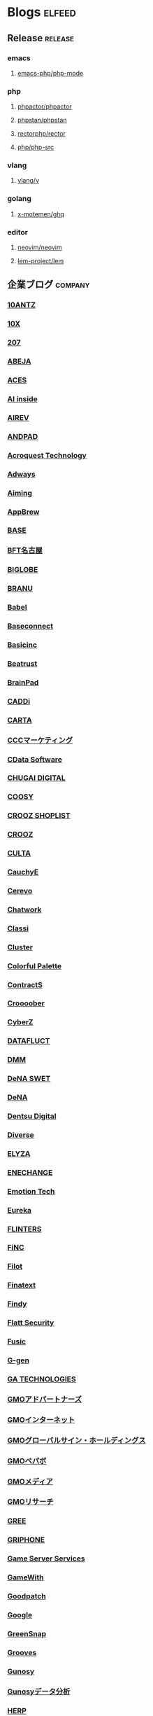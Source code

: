 #+TAGS: elfeed(e) release(r) company(c) group(g) personal(p)

* Blogs                                                              :elfeed:
** Release                                                          :release:
*** emacs
**** [[https://github.com/emacs-php/php-mode/releases.atom][emacs-php/php-mode]]
*** php
**** [[https://github.com/phpactor/phpactor/releases.atom][phpactor/phpactor]]
**** [[https://github.com/phpstan/phpstan//releases.atom][phpstan/phpstan]]
**** [[https://github.com/rectorphp/rector/releases.atom][rectorphp/rector]]
**** [[https://github.com/php/php-src/releases.atom][php/php-src]]
*** vlang
**** [[https://github.com/vlang/v/releases.atom][vlang/v]]
*** golang
**** [[https://github.com/x-motemen/ghq/releases.atom][x-motemen/ghq]]
*** editor
**** [[https://github.com/neovim/neovim/releases.atom][neovim/neovim]]
**** [[https://github.com/lem-project/lem/releases.atom][lem-project/lem]]
** 企業ブログ                                                       :company:
*** [[https://developers.10antz.co.jp/feed][10ANTZ]]
*** [[https://product.10x.co.jp/feed][10X]]
*** [[https://tech.207-inc.com/feed][207]]
*** [[https://tech-blog.abeja.asia/feed][ABEJA]]
*** [[https://tech.acesinc.co.jp/feed][ACES]]
*** [[https://note.com/aiinside_tech/rss][AI inside]]
*** [[https://zenn.dev/airev/feed][AIREV]]
*** [[https://tech.andpad.co.jp/feed][ANDPAD]]
*** [[https://acro-engineer.hatenablog.com/feed][Acroquest Technology]]
*** [[https://blog.engineer.adways.net/feed][Adways]]
*** [[https://developer.aiming-inc.com/feed][Aiming]]
*** [[https://tech.appbrew.io/feed][AppBrew]]
*** [[https://devblog.thebase.in/feed][BASE]]
*** [[https://bftnagoya.hateblo.jp/feed][BFT名古屋]]
*** [[https://style.biglobe.co.jp/feed/category/TechBlog][BIGLOBE]]
*** [[https://tech.branu.jp/feed][BRANU]]
*** [[https://dev.babel.jp/feed][Babel]]
*** [[https://techblog.baseconnect.in/feed][Baseconnect]]
*** [[https://tech.basicinc.jp/feed][Basicinc]]
*** [[https://tech.beatrust.com/feed][Beatrust]]
*** [[https://blog.brainpad.co.jp/feed][BrainPad]]
*** [[https://caddi.tech/feed][CADDi]]
*** [[https://techblog.cartaholdings.co.jp/feed][CARTA]]
*** [[https://techblog.cccmk.co.jp/feed][CCCマーケティング]]
*** [[https://www.cdatablog.jp/feed][CData Software]]
*** [[https://note.chugai-pharm.co.jp/m/mdaeaf24de472/rss][CHUGAI DIGITAL]]
*** [[https://coosy.co.jp/blog/category/system-develop/feed/][COOSY]]
*** [[https://crooz.shoplist.com/blog-category/technology/feed][CROOZ SHOPLIST]]
*** [[https://croozblog.hatenablog.com/feed][CROOZ]]
*** [[https://techblog.culta.jp/feed][CULTA]]
*** [[https://zenn.dev/cauchye/feed][CauchyE]]
*** [[https://tech-blog.cerevo.com/feed][Cerevo]]
*** [[https://creators-note.chatwork.com/feed][Chatwork]]
*** [[https://tech.classi.jp/feed][Classi]]
*** [[https://note.com/cluster_official/m/m2ad487750b4e/rss][Cluster]]
*** [[https://media.colorfulpalette.co.jp/m/m753f507dae79/rss][Colorful Palette]]
*** [[https://tech.contracts.co.jp/feed][ContractS]]
*** [[https://tech.croooober.co.jp/feed][Croooober]]
*** [[https://note.com/cyberz_cto/rss][CyberZ]]
*** [[https://note.datafluct.jp/m/m61a989a0a473/rss][DATAFLUCT]]
*** [[https://inside.dmm.com/feed][DMM]]
*** [[https://swet.dena.com/feed][DeNA SWET]]
*** [[https://engineering.dena.com/blog/index.xml][DeNA]]
*** [[https://note.com/dd_techblog/rss][Dentsu Digital]]
*** [[https://developer.diverse-inc.com/feed][Diverse]]
*** [[https://elyza-inc.hatenablog.com/feed][ELYZA]]
*** [[https://tech.enechange.co.jp/feed][ENECHANGE]]
*** [[https://tech.emotion-tech.co.jp/feed][Emotion Tech]]
*** [[https://medium.com/feed/eureka-engineering][Eureka]]
*** [[https://labs.septeni.co.jp/feed][FLINTERS]]
*** [[https://medium.com/feed/finc-engineering][FiNC]]
*** [[https://filot-nextd2.hatenablog.com/feed][Filot]]
*** [[https://medium.com/feed/finatext][Finatext]]
*** [[https://findy-code.io/engineer-lab/feed/atom][Findy]]
*** [[https://blog.flatt.tech/feed][Flatt Security]]
*** [[https://tech.fusic.co.jp/feed][Fusic]]
*** [[https://blog.g-gen.co.jp/feed][G-gen]]
*** [[https://tech.ga-tech.co.jp/feed][GA TECHNOLOGIES]]
*** [[https://techblog.gmo-ap.jp/feed/][GMOアドパートナーズ]]
*** [[https://developers.gmo.jp/feed/][GMOインターネット]]
*** [[https://tech.gmogshd.com/feed][GMOグローバルサイン・ホールディングス]]
*** [[https://tech.pepabo.com/feed.xml][GMOペパボ]]
*** [[https://blog.gmo.media/feed/atom/][GMOメディア]]
*** [[https://gmor-sys.com/feed][GMOリサーチ]]
*** [[https://labs.gree.jp/blog/feed/][GREE]]
*** [[https://tech.griphone.co.jp/feed/][GRIPHONE]]
*** [[https://gs2.hatenablog.com/feed][Game Server Services]]
*** [[https://tech.gamewith.co.jp/feed][GameWith]]
*** [[https://goodpatch-tech.hatenablog.com/feed][Goodpatch]]
*** [[https://developers-jp.googleblog.com/atom.xml][Google]]
*** [[https://greensnap-tech.hatenablog.com/feed][GreenSnap]]
*** [[https://tech.grooves.com/feed][Grooves]]
*** [[https://tech.gunosy.io/feed][Gunosy]]
*** [[https://data.gunosy.io/feed][Gunosyデータ分析]]
*** [[https://tech-hub.herp.co.jp/feed.xml][HERP]]
*** [[https://times.hrbrain.co.jp/feed][HRBrain]]
*** [[https://tech.hajimari.inc/feed][Hajimari]]
*** [[https://tech.hicustomer.jp/index.xml][HiCustomer]]
*** [[https://product-blog.hitto.co.jp/feed][HiTTO]]
*** [[https://medium.com/feed/@hitalent][HiTalent]]
*** [[https://tech.hireroo.io/feed][HireRoo]]
*** [[https://blog.idcf.jp/feed][IDCフロンティア]]
*** [[https://eng-blog.iij.ad.jp/feed][IIJ]]
*** [[https://jbcc-tech.hatenablog.com/feed][JBCC]]
*** [[https://techblog.jmdc.co.jp/feed][JMDC]]
*** [[https://tech-blog.jtp.co.jp/feed][JTP]]
*** [[https://tech.jxpress.net/feed][JX通信社]]
*** [[https://developer.kaizenplatform.com/feed][KAIZEN PLATFORM]]
*** [[https://medium.com/feed/karakuri][KARAKURI]]
*** [[https://kdl-di.hatenablog.com/feed][KDL]]
*** [[http://dsas.blog.klab.org/index.rdf][KLab DSAS]]
*** [[https://www.klab.com/jp/assets/rss/rss_tech.xml][KLab]]
*** [[https://blog.kyash.co/feed][Kyash]]
*** [[https://ai-lab.lapras.com/feed/][LAPRAS]]
*** [[https://techblog.lclco.com/feed][LCL]]
*** [[https://www.lifull.blog/feed][LIFULL]]
*** [[https://liginc.co.jp/technology/feed][LIG]]
*** [[https://engineering.linecorp.com/ja/feed/][LINE]]
*** [[https://made.livesense.co.jp/feed][LIVESENSE]]
*** [[https://tech.layerx.co.jp/feed][LayerX]]
*** [[https://zenn.dev/leaner_tech/feed][Leaner]]
*** [[https://tech.legalforce.co.jp/feed][LegalForce]]
*** [[https://blog.legoliss.co.jp/feed][Legoliss]]
*** [[https://tech.librastudio.co.jp/feed][Libra Studio]]
*** [[https://tech.liquid.bio/feed][Liquid]]
*** [[https://zenn.dev/lisatech/feed][Lisa Technologies]]
*** [[https://tech.macloud.jp/feed][M&Aクラウド]]
*** [[https://zenn.dev/meson/feed][MESON]]
*** [[https://tech.mntsq.co.jp/feed][MNTSQ]]
*** [[https://mugenup-tech.hatenadiary.com/feed][MUGENUP]]
*** [[https://zenn.dev/magicmoment/feed][Magic Moment]]
*** [[https://developers.microad.co.jp/feed][MicroAd]]
*** [[https://tech.mirrativ.stream/feed][Mirrativ]]
*** [[https://tech.mfkessai.co.jp/index.xml][Money Forward Kessai]]
*** [[https://zenn.dev/n1nc/feed][N-Technologies]]
*** [[https://blog.nflabs.jp/feed][N.F.Laboratories]]
*** [[https://zenn.dev/nemtus/feed][NEMTUS]]
*** [[https://techblog.nhn-techorus.com/feed][NHNテコラス]]
*** [[https://tech.nri-net.com/feed/category/Technology][NRIネットコム]]
*** [[https://engineers.ntt.com/feed][NTTコミュニケーションズ]]
*** [[https://medium.com/feed/nttlabs][NTTソフトウェアイノベーションセンタ]]
*** [[https://engineering.nature.global/feed][Nature]]
*** [[https://tech.nearme.jp/feed][NearMe]]
*** [[https://nextat.co.jp/staff/index.rss][Nextat]]
*** [[https://blog.notainc.com/feed][Nota]]
*** [[https://techblog.olta.co.jp/feed][OLTA]]
*** [[https://open8tech.hatenablog.com/feed][OPEN8]]
*** [[https://tech-blog.optim.co.jp/feed][OPTiM]]
*** [[https://orenda.co.jp/blog/feed/][ORENDA]]
*** [[https://zenn.dev/offers/feed][Offers]]
*** [[https://zenn.dev/openreachtech/feed][Open Reach Tech]]
*** [[https://techblog.openwork.co.jp/feed][OpenWork]]
*** [[https://zenn.dev/optfit/feed][OptFit]]
*** [[https://phoneappli.net/recruit/blog/atom.xml][PHONE APPLI]]
*** [[https://tech.plaid.co.jp/rss.xml][PLAID]]
*** [[https://note.com/pollabbase/m/ma74382b91025/rss][POL]]
*** [[https://developers.prtimes.jp/feed/][PR TIMES]]
*** [[https://blog.pentagon.tokyo/category/engineer/feed/][Pentagon]]
*** [[https://tech.playground.style/feed/][Playground]]
*** [[https://www.psid.co.jp/news/feed/][Polestar-ID]]
*** [[https://tech.prog-8.com/feed][Progate]]
*** [[https://technote.qualiarts.jp/rss.xml][QualiArts]]
*** [[https://zenn.dev/randd/feed][R&D]]
*** [[https://tech.readyfor.jp/feed][READYFOR]]
*** [[https://rit-inc.hatenablog.com/feed][RIT]]
*** [[https://tech.robotpayment.co.jp/feed][ROBOT PAYMENT]]
*** [[https://techblog.roxx.co.jp/feed][ROXX]]
*** [[https://rheb.hatenablog.com/feed][Red Hat]]
*** [[https://tech.repro.io/feed][Repro]]
*** [[https://note.com/retail_ai/rss][Retail AI]]
*** [[https://engineer.retty.me/feed][Retty]]
*** [[https://iblog.ridge-i.com/feed][Ridge-i]]
*** [[https://blog.usize-tech.com/feed/][SCSK]]
*** [[https://note.com/segaxd/m/m81bdf8ff4be8/rss][SEGA XD]]
*** [[https://techblog.sega.jp/feed][SEGA]]
*** [[https://note.com/shift_tech/rss][SHIFT Group]]
*** [[https://developer.so-tech.co.jp/feed][SO Technologies]]
*** [[https://engineering.soelu.com/feed][SOELU]]
*** [[https://engineers.safie.link/feed][Safie]]
*** [[https://developer.salesforce.com/jpblogs/feed/][Salesforce]]
*** [[https://buildersbox.corp-sansan.com/feed][Sansan]]
*** [[https://lab.seeed.co.jp/feed][Seeed]]
*** [[https://note.com/scg_tech/rss][Showcase Gig]]
*** [[https://blog.smartbank.co.jp/feed][SmartBank]]
*** [[https://tech.smarthr.jp/feed][SmartHR]]
*** [[https://developer.smartnews.com/blog/feed][SmartNews]]
*** [[https://www.mediatechnology.jp/feed][SmartNewsメディア担当チーム]]
*** [[https://tech.speee.jp/feed][Speee]]
*** [[https://tech.studyplus.co.jp/feed][Studyplus]]
*** [[https://www.wantedly.com/stories/s/Supership/rss.xml][Supership]]
*** [[https://synamon.hatenablog.com/feed][Synamon]]
*** [[https://www.scsk.jp/sp/sysdig/rss.xml][Sysdig]]
*** [[https://tech.tential.jp/feed][TENTIAL]]
*** [[https://note.com/thecoo_engineer/rss][THECOO]]
*** [[https://town.biz/tag/engineer/feed][TOWN]]
*** [[https://zenn.dev/turing/feed][TURING]]
*** [[https://tech.tvisioninsights.co.jp/feed][TVISION INSIGHTS]]
*** [[https://techblog.tver-tech.co.jp/feed][TVer Technologies]]
*** [[https://techblog.tver.co.jp/feed][TVer]]
*** [[https://teamspirit.hatenablog.com/feed][TeamSpirit]]
*** [[https://techracho.bpsinc.jp/feed][TechRacho]]
*** [[https://zenn.dev/techtrain/feed][TechTrain]]
*** [[https://tech.tier4.jp/feed][Tier IV]]
*** [[https://blog.otakumode.com/atom.xml][Tokyo Otaku Mode]]
*** [[https://system.blog.uuum.jp/feed][UUUM]]
*** [[https://zenn.dev/ubie/feed][Ubie]]
*** [[https://zenn.dev/unreact/feed][UnReact]]
*** [[https://fringeneer.hatenablog.com/feed][Unipos]]
*** [[https://tech.uzabase.com/feed][Uzabase]]
*** [[https://valinux.hatenablog.com/feed][VA Linux]]
*** [[https://virtualcast.jp/blog/category/tech/feed/][VirtualCast]]
*** [[https://engineering.visional.inc/blog/index.xml][Visional]]
*** [[https://medium.com/feed/voicy-engineering][Voicy]]
*** [[https://tech.wasd-inc.com/feed][WASD]]
*** [[https://weseek.co.jp/tech/feed/][WESEEK]]
*** [[https://www.wantedly.com/stories/s/wantedly_engineers/rss.xml][Wantedly]]
*** [[https://tech.012grp.co.jp/feed][Wiz]]
*** [[https://www.yaz.co.jp/feed][YAZ]]
*** [[https://note.com/yojo_engineering/m/m59a0657d21e2/rss][YOJO Technologies]]
*** [[https://tech.youtrust.co.jp/feed][YOUTRUST]]
*** [[https://techblog.yahoo.co.jp/atom.xml][Yahoo! JAPAN]]
*** [[https://tech.yappli.io/feed][Yappli]]
*** [[https://techblog.zozo.com/feed][ZOZO]]
*** [[https://blog.zaim.co.jp/rss][Zaim]]
*** [[https://tech.zeals.co.jp/feed][Zeals]]
*** [[https://zenn.dev/atamaplus_dev/feed][atama plus]]
*** [[https://techblog.aumo.co.jp/feed][aumo]]
*** [[https://engineering.kabu.com/feed][auカブコム証券]]
*** [[https://kcf-developers.hatenablog.jp/feed][auコマース＆ライフ]]
*** [[https://tech-blog.cloud-config.jp/feed/][cloud.config]]
*** [[https://blog.crispy-inc.com/feed][crispy]]
*** [[https://tech.dely.jp/feed][dely]]
*** [[https://developer.dip-net.co.jp/feed][dip]]
*** [[https://engineering.divx.co.jp/feed][divx]]
*** [[https://efoo.hatenablog.com/feed][efoo]]
*** [[https://inside.estie.co.jp/feed][estie]]
*** [[https://tech.forstartups.com/feed][for Startups]]
*** [[https://developers.freee.co.jp/feed][freee]]
*** [[https://techblog.gaudiy.com/feed][gaudiy]]
*** [[https://techblog.hacomono.jp/feed][hacomono]]
*** [[https://medium.com/feed/@hokan_dev][hokan]]
*** [[https://www.i-vinci.co.jp/techblog/feed][i-Vinci]]
*** [[https://itbl.hatenablog.com/feed][i-plug]]
*** [[https://ichain.hatenablog.com/feed][iChain]]
*** [[https://zenn.dev/ispec/feed][ispec]]
*** [[https://note.com/jigjp_engineer/rss][jig.jp]]
*** [[https://jict.hatenablog.com/feed][justInCaseTechnologies]]
*** [[https://mikan-tech.hatenablog.jp/feed][mikan]]
*** [[https://tech.nana-music.com/feed][nana music]]
*** [[https://zenn.dev/no_plan/feed][no plan]]
*** [[https://paiza.hatenablog.com/feed][paiza]]
*** [[https://note.com/standfm_company/rss][stand.fm]]
*** [[https://zenn.dev/var/feed][var]]
*** [[https://vivit.hatenablog.com/feed][vivit]]
*** [[https://x-garde-creation.hatenablog.com/feed][x garden]]
*** [[https://engineer.ashita-team.com/feed][あした]]
*** [[https://tech.asken.inc/feed][あすけん]]
*** [[https://zenn.dev/otetsutabi_tech/feed][おてつたび]]
*** [[https://tech.curama.jp/feed][くらしのマーケット]]
*** [[https://developers.gnavi.co.jp/feed][ぐるなび]]
*** [[https://knowledge.sakura.ad.jp/rss/][さくら]]
*** [[https://developer.hatenastaff.com/feed][はてな]]
*** [[https://team-blog.mitene.us/feed][みてね]]
*** [[https://miraitranslate-tech.hatenablog.jp/feed][みらい翻訳]]
*** [[https://tech.i3-systems.com/feed][アイキューブドシステムズ]]
*** [[https://techblog.istyle.co.jp/feed][アイスタイル]]
*** [[https://iplanning.hatenablog.jp/feed][アイプランニング]]
*** [[https://hackerslab.aktsk.jp/feed][アカツキ]]
*** [[https://tech.actindi.net/feed][アクトインディ]]
*** [[https://tech.askul.co.jp/feed][アスクル]]
*** [[https://lab.astamuse.co.jp/feed][アスタミューゼ]]
*** [[https://tech.asoview.co.jp/feed][アソビュー]]
*** [[https://dblog.athome.co.jp/feed][アットホーム]]
*** [[https://atraetech.hatenablog.com/feed][アトラエ]]
*** [[https://tech.aptpod.co.jp/feed][アプトポッド]]
*** [[https://blog.applibot.co.jp/feed][アプリボット]]
*** [[https://staffblog.amelieff.jp/feed][アメリエフ]]
*** [[https://zenn.dev/aldagram/feed][アルダグラム]]
*** [[https://zenn.dev/yesodco/feed][イエソド]]
*** [[https://tech.innovator.jp.net/feed][イノベーター・ジャパン]]
*** [[https://blog.interstellar.co.jp/feed/][インターステラ]]
*** [[https://iti.hatenablog.jp/feed][インテリジェントテクノロジー]]
*** [[https://www.infiniteloop.co.jp/tech-blog/feed/][インフィニットループ]]
*** [[https://tech.willgate.co.jp/feed][ウィルゲート]]
*** [[https://tech.wwwave.jp/feed][ウェイブ]]
*** [[https://engineers.weddingpark.co.jp/feed][ウエディングパーク]]
*** [[https://watercelldev.hatenablog.jp/feed][ウォーターセル]]
*** [[https://tech.excite.co.jp/feed][エキサイト]]
*** [[https://techblog.exawizards.com/feed][エクサウィザーズ]]
*** [[https://tech.bm-sms.co.jp/feed][エス・エム・エス]]
*** [[https://tech.enigmo.co.jp/feed][エニグモ]]
*** [[https://tech.every.tv/feed][エブリー]]
*** [[https://mrp-net.co.jp/tech_blog/feed][エムアールピー]]
*** [[https://tech.motex.co.jp/feed][エムオーテックス]]
*** [[https://www.m3tech.blog/feed][エムスリー]]
*** [[https://tech.mti.co.jp/feed][エムティーアイ]]
*** [[https://techblog.ap-com.co.jp/feed][エーピーコミュニケーションズ]]
*** [[https://creators.oisix.co.jp/feed][オイシックス]]
*** [[https://tech-magazine.opt.ne.jp/feed][オプトテクノロジーズ]]
*** [[https://aadojo.alterbooth.com/feed][オルターブース]]
*** [[https://allabout-tech.hatenablog.com/feed][オールアバウト]]
*** [[https://kakehashi-dev.hatenablog.com/feed][カケハシ]]
*** [[https://kaminashi-developer.hatenablog.jp/feed][カミナシ]]
*** [[https://techblog.kayac.com/feed][カヤック]]
*** [[https://zenn.dev/karabiner/feed][カラビナテクノロジー]]
*** [[https://tech.kanmu.co.jp/feed][カンムテック]]
*** [[https://gaiax.hatenablog.com/feed][ガイアックス]]
*** [[https://blog.kikagaku.co.jp/feed][キカガク]]
*** [[https://tech.kitchhike.com/feed][キッチハイク]]
*** [[https://www.casleyconsulting.co.jp/blog/engineer/feed/][キャスレーコンサルティング]]
*** [[https://cuebic.hatenablog.com/feed][キュービック]]
*** [[https://aimstogeek.hatenablog.com/feed][クイック]]
*** [[https://tech.quickguard.jp/index.xml][クイックガード]]
*** [[https://techlife.cookpad.com/feed][クックパッド]]
*** [[https://cloud-ace.jp/tech_blog/feed                             :ignore:][クラウドエース]] :ignore:
*** [[https://engineer.crowdworks.jp/feed][クラウドワークス]]
*** [[https://note.com/kurashicom_tech/rss][クラシコム]]
*** [[https://tech.crassone.jp/rss.xml][クラッソーネ]]
*** [[https://www.clear-code.com/blog/index.rdf][クリアコード]]
*** [[https://tech.coincheck.blog/feed][コインチェック]]
*** [[https://yomoyamablog.coconala.co.jp/feed][ココナラ]]
*** [[https://engineering.cocone.io/feed/][ココネ]]
*** [[https://tech.connehito.com/feed][コネヒト]]
*** [[https://tech.commmune.jp/feed][コミューン]]
*** [[https://blog.colopl.dev/feed][コロプラ]]
*** [[https://tech-lab.sios.jp/feed][サイオステクノロジー]]
*** [[https://cyzennt.co.jp/blog/feed/][サイゼント]]
*** [[https://developers.cyberagent.co.jp/blog/feed/][サイバーエージェント]]
*** [[https://io.cyberdefense.jp/feed][サイバーディフェンス研究所]]
*** [[https://blog.cybozu.io/feed][サイボウズ]]
*** [[https://tech.sumzap.co.jp/feed][サムザップ]]
*** [[https://tech-blog.sitateru.com/feeds/posts/default][シタテル]]
*** [[https://techscore.hatenablog.com/feed][シナジーマーケティング]]
*** [[https://tech.synapse.jp/feed][シナプス]]
*** [[https://zenn.dev/sivira/feed][シビラ]]
*** [[https://tech-blog.xincere.jp/feed][シンシア]]
*** [[https://zenn.dev/simpleform/feed][シンプルフォーム]]
*** [[https://blog.css-net.co.jp/feed][シー・エス・エス]]
*** [[https://jmty-tech.hatenablog.com/feed][ジモティー]]
*** [[https://blog.gcrest.com/feed][ジークレスト]]
*** [[https://tech.144lab.com/feed][スイッチサイエンス]]
*** [[https://blog.studysapuri.jp/feed][スタディサプリ]]
*** [[https://studist.tech/feed][スタディスト]]
*** [[https://tech.stmn.co.jp/feed][スタメン]]
*** [[https://startup-technology.com/feed][スタートアップテクノロジー]]
*** [[https://zenn.dev/stafes/feed][スターフェスティバル]]
*** [[https://tech.stockmark.co.jp/index.xml][ストックマーク]]
*** [[https://zenn.dev/spicato_inc/feed][スピッカート]]
*** [[https://tech.spacely.co.jp/feed][スペースリー]]
*** [[https://tech.smartcamp.co.jp/feed][スマートキャンプ]]
*** [[https://blog.s-style.co.jp/feed/][スマートスタイル]]
*** [[https://techblog.securesky-tech.com/feed][セキュアスカイ･テクノロジー]]
*** [[https://media.zenet-web.co.jp/feed][ゼネット]]
*** [[https://techblog.timers-inc.com/feed][タイマーズ]]
*** [[https://tech.timee.co.jp/feed][タイミー]]
*** [[https://dialog-tech.hatenablog.com/feed][ダイアログ]]
*** [[https://note.com/dinii/m/mf6424286cfa2/rss][ダイニー]]
*** [[https://tracl.cloud/archives/engineerblog/feed/][テクニカルエージェント]]
*** [[https://tec.tecotec.co.jp/feed][テコテック]]
*** [[https://tech.techtouch.jp/feed][テックタッチ]]
*** [[https://www.techfirm.co.jp/blog/?feed=rss2][テックファーム]]
*** [[https://terilogy-tech.hatenablog.com/feed][テリロジー]]
*** [[https://tech.designone.jp/feed][デザインワン・ジャパン]]
*** [[https://zenn.dev/u_motion/feed][デザミス]]
*** [[https://www.topgate.co.jp/category/engineer/feed][トップゲート]]
*** [[https://zenn.dev/todoker/feed][トドケール]]
*** [[https://tech.toyokumo.co.jp/feed][トヨクモ]]
*** [[https://blog.ddm.tri-stage.jp/feed/][トライステージ]]
*** [[https://tryt-group.hatenablog.com/feed][トライト]]
*** [[https://tech.trustbank.co.jp/feed][トラストバンク]]
*** [[https://tech.travelbook.co.jp/index.xml][トラベルブック]]
*** [[https://toranabox.com/rss/category/Tech][トラーナ]]
*** [[https://tech.toreta.in/feed][トレタ]]
*** [[https://blog.drsprime.com/feed/category/%E3%82%A8%E3%83%B3%E3%82%B8%E3%83%8B%E3%82%A2%E3%83%AA%E3%83%B3%E3%82%B0][ドクターズプライム]]
*** [[https://zenn.dev/dokokade/feed][ドコカデ]]
*** [[https://tech.drecom.co.jp/feed/][ドリコム]]
*** [[https://dwango.github.io/index.xml][ドワンゴ]]
*** [[https://blog.nnn.dev/feed][ドワンゴ教育サービス]]
*** [[https://recipe.kc-cloud.jp/feed][ナレッジコミュニケーション]]
*** [[https://blog.pfs.nifcloud.com/feed][ニフクラ]]
*** [[https://tech.niftylifestyle.co.jp/feed][ニフティライフスタイル]]
*** [[https://nulab.com/ja/blog/categories/techblog/feed/][ヌーラボ]]
*** [[https://medium.com/feed/nextbeat-engineering][ネクストビート]]
*** [[https://blog.nefrock.com/feed][ネフロック]]
*** [[https://high-wizard.hatenablog.com/feed][ハイウィザード]]
*** [[https://blog.howtelevision.co.jp/feed][ハウテレビジョン]]
*** [[https://tech.hello.ai/feed][ハロー]]
*** [[https://www.hands-lab.com/feed                                  :ignore:][ハンズラボ]] :ignore:
*** [[https://heartbeats.jp/hbblog/atom.xml][ハートビーツ]]
*** [[https://tech.buysell-technologies.com/feed][バイセル]]
*** [[https://blog.bascule.co.jp/feed][バスキュール]]
*** [[https://blog.bltinc.co.jp/feed][バレットグループ]]
*** [[https://tech.patcore.com/feed][パトコア]]
*** [[https://note.com/ppt_hr/m/md77242321979/rss][パーソルプロセス＆テクノロジー]]
*** [[https://historia.co.jp/feed][ヒストリア]]
*** [[https://hupro-techblog.hatenablog.com/feed][ヒュープロ]]
*** [[https://tech.visasq.com/feed][ビザスク]]
*** [[https://tech.bitbank.cc/rss/][ビットバンク]]
*** [[https://inside.pixiv.blog/feed][ピクシブ]]
*** [[https://texta.pixta.jp/feed][ピクスタ]]
*** [[https://devblog.pirika.org/feed][ピリカ]]
*** [[https://www.fabrica-com.co.jp/techblog/feed/][ファブリカ]]
*** [[https://developer.feedforce.jp/feed][フィードフォース]]
*** [[https://engineers.fenrir-inc.com/feed][フェンリル]]
*** [[https://akerun.hateblo.jp/feed][フォトシンス]]
*** [[https://techblog.forgevision.com/feed][フォージビジョン]]
*** [[https://developers.fukurou-labo.co.jp/feed/][フクロウラボ]]
*** [[https://future-architect.github.io/atom.xml][フューチャー]]
*** [[https://tech.furyu.jp/index.xml][フリュー]]
*** [[https://developers.bookwalker.jp/feed][ブックウォーカー]]
*** [[https://zenn.dev/plminus/feed][プラミナス]]
*** [[https://product.plex.co.jp/feed][プレックス]]
*** [[https://data.hey.jp/feed][ヘイ データチーム]]
*** [[https://tech.hey.jp/feed][ヘイ]]
*** [[https://note.com/pocke_techblog/rss][ベルシステム]]
*** [[https://zenn.dev/peraichi/feed][ペライチ]]
*** [[https://blog.hoxo-m.com/feed][ホクソエム]]
*** [[https://blog.wh-plus.co.jp/feed][ホワイトプラス]]
*** [[https://techblog.macromill.com/feed][マクロミル]]
*** [[https://tech.machimachi.com/feed                                :ignore:][マチマチ]] :ignore:
*** [[https://zenn.dev/manalink/feed][マナリンク]]
*** [[https://blog.tech-monex.com/feed][マネックス]]
*** [[https://moneyforward.com/engineers_blog/feed/][マネーフォワード]]
*** [[https://zenn.dev/manhattan_code/feed][マンハッタンコード]]
*** [[https://mixi-developers.mixi.co.jp/feed][ミクシィ]]
*** [[https://tsd.mitsue.co.jp/assets/rss/atom.xml][ミツエーリンクス]]
*** [[https://zenn.dev/media_engine/feed][メディアエンジン]]
*** [[https://techdo.mediado.jp/feed][メディアドゥ]]
*** [[https://tech.medpeer.co.jp/feed][メドピア]]
*** [[https://developer.medley.jp/rss.xml][メドレー]]
*** [[https://engineering.mercari.com/blog/feed.xml/][メルカリ]]
*** [[https://engineering.mentemo.com/feed][メンテモ]]
*** [[https://tech.monoxer.com/feed][モノグサ]]
*** [[https://tech-blog.monotaro.com/feed][モノタロウ]]
*** [[https://tech.mobilefactory.jp/feed][モバイルファクトリー]]
*** [[https://techblog.morphoinc.com/feed][モルフォ]]
*** [[https://note.com/tech_yukashikado/rss][ユカシカド]]
*** [[https://tech.unifa-e.com/feed][ユニファ]]
*** [[https://note.unilabo.jp/m/mc84cf9468445/rss][ユニラボ]]
*** [[https://developers.lighthouse-frontier.tech/feed][ライトハウス]]
*** [[https://tech-blog.rakus.co.jp/feed][ラクス]]
*** [[https://tech.raksul.com/feed][ラクスル]]
*** [[https://techblog.raccoon.ne.jp/feed][ラクーン]]
*** [[https://devblog.lac.co.jp/feed][ラック]]
*** [[https://engineer.blog.lancers.jp/feed/][ランサーズ]]
*** [[https://blog.recruit.co.jp/rco/feed.xml][リクルートコミュニケーションズ]]
*** [[https://blog.recruit.co.jp/rtc/feed/][リクルートテクノロジーズ]]
*** [[https://tech.recruit-mp.co.jp/feed/][リクルートマーケティングパートナーズ]]
*** [[https://engineer.recruit-lifestyle.co.jp/techblog/feed.xml][リクルートライフスタイル]]
*** [[https://rni-dev.hatenablog.com/feed][リサーチ・アンド・イノベーション]]
*** [[https://tech.rhizome-e.com/feed][リゾーム]]
*** [[https://linkers.hatenablog.com/feed][リンカーズ]]
*** [[https://link-and-motivation.hatenablog.com/feed][リンクアンドモチベーション]]
*** [[https://blog.linkode.co.jp/feed][リンコード]]
*** [[https://rarejob-tech-dept.hatenablog.com/feed][レアジョブ]]
*** [[https://techblog.reazon.jp/feed][レアゾン]]
*** [[https://tech-blog.rei-frontier.jp/feed][レイ・フロンティア]]
*** [[https://techblog.recochoku.jp/feed/atom][レコチョク]]
*** [[https://tech.leverages.jp/feed][レバレジーズ]]
*** [[https://tech.revcomm.co.jp/feed][レブコム]]
*** [[https://ranger-systems.co.jp/blog-engineer/feed][レンジャーシステムズ]]
*** [[https://zenn.dev/rentio/feed][レンティオ]]
*** [[https://techblog.locoguide.co.jp/feed][ロコガイド]]
*** [[https://logicalbeat.jp/blog/feed/][ロジカルビート]]
*** [[https://blog.logical.co.jp/feed][ロジカル・アーツ]]
*** [[https://blog.logikura.dev/feed][ロジクラ]]
*** [[https://engineer.wowtech.co.jp/feed][ワウテック]]
*** [[https://note.com/dev_onecareer/rss][ワンキャリア]]
*** [[https://developers.wonderpla.net/feed][ワンダープラネット]]
*** [[https://user-first.ikyu.co.jp/feed][一休]]
*** [[https://note.com/bunsekiya_tech/rss][分析屋]]
*** [[https://tech.fjct.fujitsu.com/feed][富士通クラウドテクノロジーズ]]
*** [[https://blog.fltech.dev/feed][富士通研究所]]
*** [[https://creators.bengo4.com/feed][弁護士ドットコム]]
*** [[https://tech-blog.yayoi-kk.co.jp/feed][弥生]]
*** [[https://tech.virtualtech.jp/feed][日本仮想化技術]]
*** [[https://www.techceed-inc.com/engineer_blog/feed/][日販テクシード]]
*** [[https://techblog.asahi-net.co.jp/feed][朝日ネット]]
*** [[https://note.com/asahi_ictrad/rss][朝日新聞社]]
*** [[https://commerce-engineer.rakuten.careers/feed/category/%E3%83%86%E3%83%83%E3%82%AF][楽天コマース]]
*** [[https://blog.agile.esm.co.jp/feed][永和システムマネジメント]]
*** [[https://support.genbasupport.com/techblog/feed/][現場サポート]]
*** [[https://toranoana-lab.hatenablog.com/feed][虎の穴]]
*** [[https://blog.yushakobo.jp/feed][遊舎工房]]
*** [[https://tech.isid.co.jp/feed][電通国際情報サービス]]
*** [[https://tech.tabechoku.com/feed][食べチョク]]
*** [[https://note.com/tabelog_frontend/rss][食べログ]]
*** [[https://engineers.ffri.jp/feed][ＦＦＲＩセキュリティ]]
** 公式ブログ                                                         :group:
*** [[https://html5experts.jp/feed/][html5 experts]]
*** [[https://b.hatena.ne.jp/hotentry/it.rss][はてなブックマーク - 人気エントリー - テクノロジー]]
*** [[https://news.ycombinator.com/rss][Hacker News]]
*** [[https://aws.amazon.com/jp/blogs/news/feed/][Amazon Web Services ブログ]]
*** [[http://feeds.feedburner.com/GoogleCloudPlatformJapanBlog][Google Cloud Platform Japan 公式ブログ]]
*** [[https://api.slack.com/changelog.rss][Recent changes to the Slack platform]]
*** [[https://blog.unity.com/ja/feed][Unity Technologies Blog]]
*** [[https://www.suzukikenichi.com/blog/feed/][海外SEO情報ブログ]]
** 個人ブログ                                                      :personal:
*** frontend
**** [[https://efcl.info/feed/][efcl]]
**** [[https://b.hatena.ne.jp/efcl/bookmark.rss][efclのはてなブックマーク]]
*** emacs
**** [[https://sachachua.com/blog/feed/][sachachua]]
**** [[https://planet.emacslife.com/atom.xml][Planet Emacslife]]
